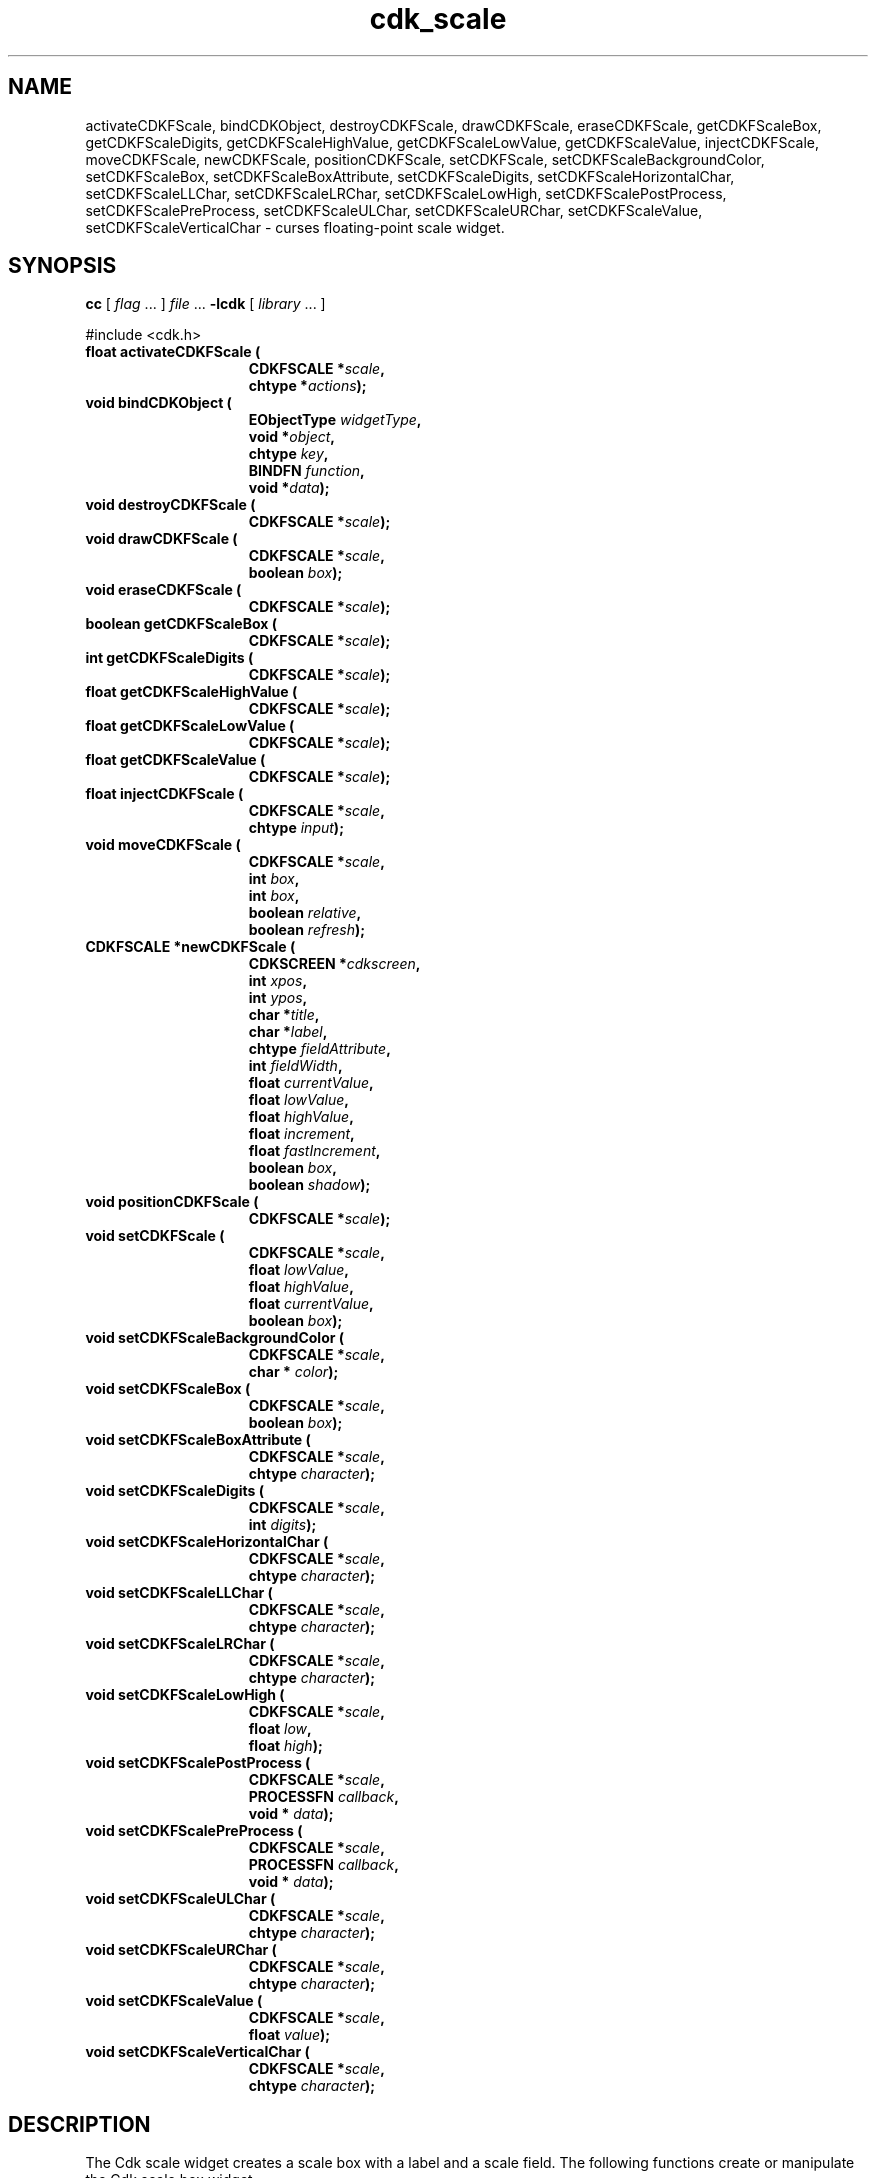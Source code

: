 '\" t
.\" $Id: cdk_fscale.3,v 1.1 2001/12/05 00:30:18 tom Exp $"
.TH cdk_scale 3
.SH NAME
activateCDKFScale,
bindCDKObject,
destroyCDKFScale,
drawCDKFScale,
eraseCDKFScale,
getCDKFScaleBox,
getCDKFScaleDigits,
getCDKFScaleHighValue,
getCDKFScaleLowValue,
getCDKFScaleValue,
injectCDKFScale,
moveCDKFScale,
newCDKFScale,
positionCDKFScale,
setCDKFScale,
setCDKFScaleBackgroundColor,
setCDKFScaleBox,
setCDKFScaleBoxAttribute,
setCDKFScaleDigits,
setCDKFScaleHorizontalChar,
setCDKFScaleLLChar,
setCDKFScaleLRChar,
setCDKFScaleLowHigh,
setCDKFScalePostProcess,
setCDKFScalePreProcess,
setCDKFScaleULChar,
setCDKFScaleURChar,
setCDKFScaleValue,
setCDKFScaleVerticalChar \- curses floating-point scale widget.
.SH SYNOPSIS
.LP
.B cc
.RI "[ " "flag" " \|.\|.\|. ] " "file" " \|.\|.\|."
.B \-lcdk
.RI "[ " "library" " \|.\|.\|. ]"
.LP
#include <cdk.h>
.nf
.TP 15
.B "float activateCDKFScale ("
.BI "CDKFSCALE *" "scale",
.BI "chtype *" "actions");
.TP 15
.B "void bindCDKObject ("
.BI "EObjectType " "widgetType",
.BI "void *" "object",
.BI "chtype " "key",
.BI "BINDFN " "function",
.BI "void *" "data");
.TP 15
.B "void destroyCDKFScale ("
.BI "CDKFSCALE *" "scale");
.TP 15
.B "void drawCDKFScale ("
.BI "CDKFSCALE *" "scale",
.BI "boolean " "box");
.TP 15
.B "void eraseCDKFScale ("
.BI "CDKFSCALE *" "scale");
.TP 15
.B "boolean getCDKFScaleBox ("
.BI "CDKFSCALE *" "scale");
.TP 15
.B "int getCDKFScaleDigits ("
.BI "CDKFSCALE *" "scale");
.TP 15
.B "float getCDKFScaleHighValue ("
.BI "CDKFSCALE *" "scale");
.TP 15
.B "float getCDKFScaleLowValue ("
.BI "CDKFSCALE *" "scale");
.TP 15
.B "float getCDKFScaleValue ("
.BI "CDKFSCALE *" "scale");
.TP 15
.B "float injectCDKFScale ("
.BI "CDKFSCALE *" "scale",
.BI "chtype " "input");
.TP 15
.B "void moveCDKFScale ("
.BI "CDKFSCALE *" "scale",
.BI "int " "box",
.BI "int " "box",
.BI "boolean " "relative",
.BI "boolean " "refresh");
.TP 15
.B "CDKFSCALE *newCDKFScale ("
.BI "CDKSCREEN *" "cdkscreen",
.BI "int " "xpos",
.BI "int " "ypos",
.BI "char *" "title",
.BI "char *" "label",
.BI "chtype " "fieldAttribute",
.BI "int " "fieldWidth",
.BI "float " "currentValue",
.BI "float " "lowValue",
.BI "float " "highValue",
.BI "float " "increment",
.BI "float " "fastIncrement",
.BI "boolean " "box",
.BI "boolean " "shadow");
.TP 15
.B "void positionCDKFScale ("
.BI "CDKFSCALE *" "scale");
.TP 15
.B "void setCDKFScale ("
.BI "CDKFSCALE *" "scale",
.BI "float " "lowValue",
.BI "float " "highValue",
.BI "float " "currentValue",
.BI "boolean " "box");
.TP 15
.B "void setCDKFScaleBackgroundColor ("
.BI "CDKFSCALE *" "scale",
.BI "char * " "color");
.TP 15
.B "void setCDKFScaleBox ("
.BI "CDKFSCALE *" "scale",
.BI "boolean " "box");
.TP 15
.B "void setCDKFScaleBoxAttribute ("
.BI "CDKFSCALE *" "scale",
.BI "chtype " "character");
.TP 15
.B "void setCDKFScaleDigits ("
.BI "CDKFSCALE *" "scale",
.BI "int " "digits");
.TP 15
.B "void setCDKFScaleHorizontalChar ("
.BI "CDKFSCALE *" "scale",
.BI "chtype " "character");
.TP 15
.B "void setCDKFScaleLLChar ("
.BI "CDKFSCALE *" "scale",
.BI "chtype " "character");
.TP 15
.B "void setCDKFScaleLRChar ("
.BI "CDKFSCALE *" "scale",
.BI "chtype " "character");
.TP 15
.B "void setCDKFScaleLowHigh ("
.BI "CDKFSCALE *" "scale",
.BI "float " "low",
.BI "float " "high");
.TP 15
.B "void setCDKFScalePostProcess ("
.BI "CDKFSCALE *" "scale",
.BI "PROCESSFN " "callback",
.BI "void * " "data");
.TP 15
.B "void setCDKFScalePreProcess ("
.BI "CDKFSCALE *" "scale",
.BI "PROCESSFN " "callback",
.BI "void * " "data");
.TP 15
.B "void setCDKFScaleULChar ("
.BI "CDKFSCALE *" "scale",
.BI "chtype " "character");
.TP 15
.B "void setCDKFScaleURChar ("
.BI "CDKFSCALE *" "scale",
.BI "chtype " "character");
.TP 15
.B "void setCDKFScaleValue ("
.BI "CDKFSCALE *" "scale",
.BI "float " "value");
.TP 15
.B "void setCDKFScaleVerticalChar ("
.BI "CDKFSCALE *" "scale",
.BI "chtype " "character");
.fi
.SH DESCRIPTION
The Cdk scale widget creates a scale box with a label and a scale field.
The following functions create or manipulate the Cdk scale box widget.
.SH AVAILABLE FUNCTIONS
.TP 5
.B activateCDKFScale
activates the scale widget and lets the user interact with the widget.
The parameter \fBscale\fR is a pointer to a non-NULL scale widget.
If the \fBactions\fR parameter is passed with a non-NULL value, the characters
in the array will be injected into the widget.
To activate the widget
interactively pass in a \fINULL\fR pointer for \fBactions\fR.
If the character entered
into this widget is \fIRETURN\fR or \fITAB\fR then this function will return a
value from the low value to the high value.
It will also set the widget data \fIexitType\fR to \fIvNORMAL\fR.
If the character entered into this
widget was \fIESCAPE\fR then the widget will return a value of 0.0 and the
widget data \fIexitType\fR will be set to \fIvESCAPE_HIT\fR.
.TP 5
.B bindCDKObject
allows the user to create special key bindings.
The \fBwidgetType\fR parameter is a defined type which states what Cdk object
type is being used.
To learn more about the type \fIEObjectType\fR see \fBcdk_binding (3)\fR.
The \fBobject\fR parameter is the pointer
to the widget object.
The \fBkey\fR is the character to bind.
The \fBfunction\fR is the function type.
To learn more about the key binding callback function types see \fIcdk_binding (3)\fR.
The last parameter \fBdata\fR points to data that is passed to the callback function.
.TP 5
.B destroyCDKFScale
removes the widget from the screen and frees memory the object used.
.TP 5
.B drawCDKFScale
draws the scale widget on the screen.
If the \fBbox\fR parameter is true, the widget is drawn with a box.
.TP 5
.B eraseCDKFScale
removes the widget from the screen.
This does \fINOT\fR destroy the widget.
.TP 5
.B getCDKFScaleBox
returns whether the widget will be drawn with a box around it.
.TP 5
.B getCDKFScaleDigits
returns the number of digits shown after the decimal point for the box value.
.TP 5
.B getCDKFScaleHighValue
returns the high value of the scale widget.
.TP 5
.B getCDKFScaleLowValue
returns the low value of the scale widget.
.TP 5
.B getCDKFScaleValue
returns the current value of the widget.
.TP 5
.B injectCDKFScale
injects a single character into the widget.
The parameter \fBscale\fR is a pointer to a non-NULL scale widget.
The parameter \fBcharacter\fR is the character to inject into the widget.
If the character
injected into this widget was \fIRETURN\fR then the character injected into
this widget is \fIRETURN\fR or \fITAB\fR then this function will return a
value from the low value to the high value.
It will also set the widget data \fIexitType\fR to \fIvNORMAL\fR.
If the character entered into this
widget was \fIESCAPE\fR then the widget will return a value of 0.0 and the
widget data \fIexitType\fR will be set to \fIvESCAPE_HIT\fR.
Any other
character injected into the widget will set the widget data \fIexitType\fR
to \fIvEARLY_EXIT\fR and the function will return -1.
.TP 5
.B moveCDKFScale
moves the given widget to the given position.
The parameters \fBxpos\fR and \fBypos\fR are the new position of the widget.
The parameter \fBxpos\fR may be an integer or one of the pre-defined values
\fITOP\fR, \fIBOTTOM\fR, and \fICENTER\fR.
The parameter \fBypos\fR may be an integer or one of the pre-defined values \fILEFT\fR,
\fIRIGHT\fR, and \fICENTER\fR.
The parameter \fBrelative\fR states whether
the \fBxpos\fR/\fBypos\fR pair is a relative move or an absolute move.
For example, if \fBxpos\fR = 1 and \fBypos\fR = 2 and \fBrelative\fR = \fBTRUE\fR,
then the widget would move one row down and two columns right.
If the value of \fBrelative\fR was \fBFALSE\fR then the widget would move to the position (1,2).
Do not use the values \fITOP\fR, \fIBOTTOM\fR, \fILEFT\fR,
\fIRIGHT\fR, or \fICENTER\fR when \fBrelative\fR = \fITRUE\fR.
(weird things may happen).
The final parameter \fBrefresh\fR is a boolean value which
states whether the widget will get refreshed after the move.
.TP 5
.B newCDKFScale
creates a pointer to a scale widget.
The \fBscreen\fR parameter
is the screen you wish this widget to be placed in.
The parameter \fBxpos\fR
controls the placement of the object along the horizontal axis.
This parameter
may be an integer or one of the pre-defined values \fILEFT\fR,
\fIRIGHT\fR, and \fICENTER\fR.
The parameter \fBypos\fR controls the placement
of the object along the vertical axis.
This parameter may be an integer
value or one of the pre-defined values \fITOP\fR, \fIBOTTOM\fR, and \fICENTER\fR.
The \fBtitle\fR parameter is the string which will be displayed at the top of the widget.
The title can be more than one line; just provide a carriage return
character at the line break.
The \fBlabel\fR parameter is the string which will be
displayed in the label of the scale field.
The \fBfieldAttribute\fR is the
attribute of the characters displayed in the field.
The parameter \fBfieldWidth\fR controls the width of the widget.
If you
provide a value of zero the widget will be created with the full width of
the screen.
If you provide a negative value, the widget will be created
the full width minus the value provided.
The parameter \fBcurrentValue\fR
is the value of the scale field when the widget is activated.
The parameters \fBlowValue\fR and \fBhighValue\fR are the low and high values of the widget respectively.
The parameter \fBincrement\fR is the regular increment value
while \fBfastIncrement\fR is the accelerated increment value.
The \fBbox\fR
parameter states whether the widget will be drawn with a box around it.
The \fBshadow\fR parameter accepts a boolean value to turn the shadow on or
off around this widget.
If the widget could not be created then a \fINULL\fR
pointer is returned.
.TP 5
.B positionCDKFScale
allows the user to move the widget around the screen via the cursor/keypad keys.
See \fBcdk_position (3)\fR for key bindings.
.TP 5
.B setCDKFScale
lets the programmer modify certain elements of an existing scale widget.
The parameter names correspond to the same parameter
names listed in the \fInewCDKFScale\fR function.
.TP 5
.B setCDKFScaleBackgroundColor
sets the background color of the widget.
The parameter \fBcolor\fR
is in the format of the Cdk format strings.
See \fBcdk_display (3)\fR.
.TP 5
.B setCDKFScaleBox
sets whether the widget will be drawn with a box around it.
.TP 5
.B setCDKFScaleBoxAttribute
sets the attribute of the box.
.TP 5
.B setCDKFScaleDigits
sets the number of digits shown after the decimal point for the box value.
.TP 5
.B setCDKFScaleHorizontalChar
sets the horizontal drawing character for the box to
the given character.
.TP 5
.B setCDKFScaleLLChar
sets the lower left hand corner of the widgets box to
the given character.
.TP 5
.B setCDKFScaleLRChar
sets the lower right hand corner of the widgets box to
the given character.
.TP 5
.B setCDKFScaleLowHigh
sets the low and high values of the widget.
.TP 5
.B setCDKFScalePostProcess
allows the user to have the widget call a function after the
key has been applied to the widget.
The parameter \fBfunction\fR is the callback function.
The parameter \fBdata\fR points to data passed to the callback function.
To learn more about post-processing see \fIcdk_process (3)\fR.
.TP 5
.B setCDKFScalePreProcess
allows the user to have the widget call a function after a key
is hit and before the key is applied to the widget.
The parameter \fBfunction\fR is the callback function.
The parameter \fBdata\fR points to data passed to the callback function.
To learn more about pre-processing see \fIcdk_process (3)\fR.
.TP 5
.B setCDKFScaleULChar
sets the upper left hand corner of the widgets box to
the given character.
.TP 5
.B setCDKFScaleURChar
sets the upper right hand corner of the widgets box to
the given character.
.TP 5
.B setCDKFScaleValue
sets the current value of the widget.
.TP 5
.B setCDKFScaleVerticalChar
sets the vertical drawing character for the box to
the given character.
.SH KEY BINDINGS
When the widget is activated there are several default key bindings which will
help the user enter or manipulate the information quickly.
The following table
outlines the keys and their actions for this widget.
.LP
.TS
center tab(/);
l l
l l
lw15 lw35 .
\fBKey/Action\fR
=
Left Arrow/T{
Decrements the scale by the normal value.
T}
Down Arrow/T{
Decrements the scale by the normal value.
T}
d/Decrements the scale by the normal value.
-/Decrements the scale by the normal value.
Right Arrow/Increments the scale by the normal value.
Up Arrow/Increments the scale by the normal value.
u/Increments the scale by the normal value.
+/Increments the scale by the normal value.
Prev Page/Decrements the scale by the accelerated value.
U/Decrements the scale by the accelerated value.
Ctrl-B/Decrements the scale by the accelerated value.
Next Page/Increments the scale by the accelerated value.
D/Increments the scale by the accelerated value.
Ctrl-F/Increments the scale by the accelerated value.
Home/Sets the scale to the low value.
g/Sets the scale to the low value.
0/Sets the scale to the low value.
End/Sets the scale to the high value.
G/Sets the scale to the high value.
$/Sets the scale to the high value.
Return/T{
Exits the widget and returns the index of the selected value.
This also sets the widget data \fIexitType\fR to \fIvNORMAL\fR.
T}
Tab/T{
Exits the widget and returns the index of the selected value.
This also sets the widget data \fIexitType\fR to \fIvNORMAL\fR.
T}
Escape/T{
Exits the widget and returns -1.
This also sets the widget data \fIexitType\fR to \fIvESCAPE_HIT\fR.
T}
Ctrl-R/Refreshes the screen.
.TE
.SH SEE ALSO
.BR cdk (3),
.BR cdk_binding (3),
.BR cdk_display (3),
.BR cdk_position (3),
.BR cdk_screen (3)
